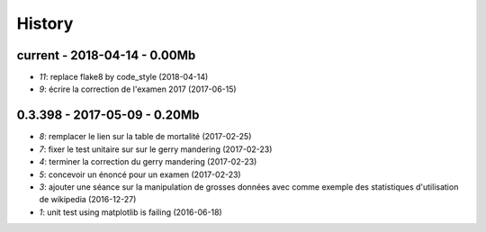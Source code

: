 
=======
History
=======

current - 2018-04-14 - 0.00Mb
=============================

* `11`: replace flake8 by code_style (2018-04-14)
* `9`: écrire la correction de l'examen 2017 (2017-06-15)

0.3.398 - 2017-05-09 - 0.20Mb
=============================

* `8`: remplacer le lien sur la table de mortalité (2017-02-25)
* `7`: fixer le test unitaire sur sur le gerry mandering (2017-02-23)
* `4`: terminer la correction du gerry mandering (2017-02-23)
* `5`: concevoir un énoncé pour un examen (2017-02-23)
* `3`: ajouter une séance sur la manipulation de grosses données avec comme exemple des statistiques d'utilisation de wikipedia (2016-12-27)
* `1`: unit test using matplotlib is failing (2016-06-18)
